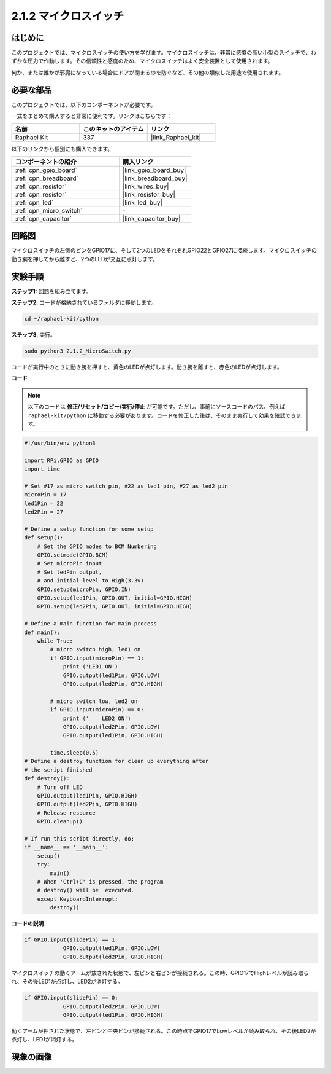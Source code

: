 .. _2.1.2_py:

2.1.2 マイクロスイッチ
======================

はじめに
--------------------

このプロジェクトでは、マイクロスイッチの使い方を学びます。マイクロスイッチは、非常に感度の高い小型のスイッチで、わずかな圧力で作動します。その信頼性と感度のため、マイクロスイッチはよく安全装置として使用されます。

何か、または誰かが邪魔になっている場合にドアが閉まるのを防ぐなど、その他の類似した用途で使用されます。

必要な部品
------------------------------

このプロジェクトでは、以下のコンポーネントが必要です。

.. image:: ../img/2.1.2component.png

一式をまとめて購入すると非常に便利です。リンクはこちらです：

.. list-table::
    :widths: 20 20 20
    :header-rows: 1

    *   - 名前	
        - このキットのアイテム
        - リンク
    *   - Raphael Kit
        - 337
        - |link_Raphael_kit|

以下のリンクから個別にも購入できます。

.. list-table::
    :widths: 30 20
    :header-rows: 1

    *   - コンポーネントの紹介
        - 購入リンク

    *   - :ref:`cpn_gpio_board`
        - |link_gpio_board_buy|
    *   - :ref:`cpn_breadboard`
        - |link_breadboard_buy|
    *   - :ref:`cpn_resistor`
        - |link_wires_buy|
    *   - :ref:`cpn_resistor`
        - |link_resistor_buy|
    *   - :ref:`cpn_led`
        - |link_led_buy|
    *   - :ref:`cpn_micro_switch`
        - \-
    *   - :ref:`cpn_capacitor`
        - |link_capacitor_buy|

回路図
-----------------

マイクロスイッチの左側のピンをGPIO17に、そして2つのLEDをそれぞれGPIO22とGPIO27に接続します。マイクロスイッチの動き腕を押してから離すと、2つのLEDが交互に点灯します。

.. image:: ../img/image305.png

.. image:: ../img/micro_Schematic.png

実験手順
-----------------------

**ステップ1:** 回路を組み立てます。

.. image:: ../img/2.1.4fritzing.png

**ステップ2**: コードが格納されているフォルダに移動します。

.. raw:: html

   <run></run>

.. code-block::

    cd ~/raphael-kit/python

**ステップ3**: 実行。

.. raw:: html

   <run></run>

.. code-block::

    sudo python3 2.1.2_MicroSwitch.py

コードが実行中のときに動き腕を押すと、黄色のLEDが点灯します。動き腕を離すと、赤色のLEDが点灯します。

**コード**

.. note::

    以下のコードは **修正/リセット/コピー/実行/停止** が可能です。ただし、事前にソースコードのパス、例えば ``raphael-kit/python`` に移動する必要があります。コードを修正した後は、そのまま実行して効果を確認できます。

.. raw:: html

    <run></run>



.. code-block:: python

    #!/usr/bin/env python3

    import RPi.GPIO as GPIO
    import time

    # Set #17 as micro switch pin, #22 as led1 pin, #27 as led2 pin
    microPin = 17
    led1Pin = 22
    led2Pin = 27

    # Define a setup function for some setup
    def setup():
        # Set the GPIO modes to BCM Numbering
        GPIO.setmode(GPIO.BCM)
        # Set microPin input
        # Set ledPin output, 
        # and initial level to High(3.3v)
        GPIO.setup(microPin, GPIO.IN)
        GPIO.setup(led1Pin, GPIO.OUT, initial=GPIO.HIGH)
        GPIO.setup(led2Pin, GPIO.OUT, initial=GPIO.HIGH)

    # Define a main function for main process
    def main():
        while True:
            # micro switch high, led1 on
            if GPIO.input(microPin) == 1:
                print ('LED1 ON')
                GPIO.output(led1Pin, GPIO.LOW)
                GPIO.output(led2Pin, GPIO.HIGH)

            # micro switch low, led2 on
            if GPIO.input(microPin) == 0:
                print ('    LED2 ON')
                GPIO.output(led2Pin, GPIO.LOW)
                GPIO.output(led1Pin, GPIO.HIGH)

            time.sleep(0.5)
    # Define a destroy function for clean up everything after
    # the script finished 
    def destroy():
        # Turn off LED
        GPIO.output(led1Pin, GPIO.HIGH)
        GPIO.output(led2Pin, GPIO.HIGH)
        # Release resource
        GPIO.cleanup()                     

    # If run this script directly, do:
    if __name__ == '__main__':
        setup()
        try:
            main()
        # When 'Ctrl+C' is pressed, the program 
        # destroy() will be  executed.
        except KeyboardInterrupt:
            destroy()	

**コードの説明**

.. code-block:: python

    if GPIO.input(slidePin) == 1:
                GPIO.output(led1Pin, GPIO.LOW)
                GPIO.output(led2Pin, GPIO.HIGH)

マイクロスイッチの動くアームが放された状態で、左ピンと右ピンが接続される。この時、GPIO17でHighレベルが読み取られ、その後LED1が点灯し、LED2が消灯する。

.. code-block:: python

    if GPIO.input(slidePin) == 0:
                GPIO.output(led2Pin, GPIO.LOW)
                GPIO.output(led1Pin, GPIO.HIGH)

動くアームが押された状態で、左ピンと中央ピンが接続される。この時点でGPIO17でLowレベルが読み取られ、その後LED2が点灯し、LED1が消灯する。

現象の画像
------------

.. image:: ../img/2.1.2micro_switch.JPG